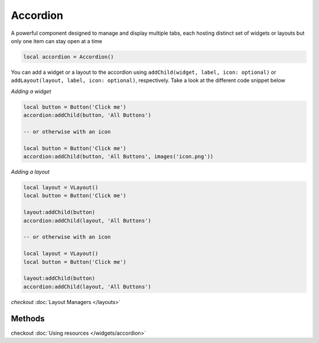 Accordion
###########

A powerful component designed to manage and display multiple tabs, each hosting distinct set of widgets or layouts but only one item can stay open at a time

.. code-block:: lua

  local accordion = Accordion()

You can add a widget or a layout to the accordion using ``addChild(widget, label, icon: optional)`` or ``addLayout(layout, label, icon: optional)``, respectively. Take a look at the different code snippet below

*Adding a widget*

.. code-block:: lua

  local button = Button('Click me')
  accordion:addChild(button, 'All Buttons')

  -- or otherwise with an icon

  local button = Button('Click me')
  accordion:addChild(button, 'All Buttons', images('icon.png'))

*Adding a layout*

.. code-block:: lua

  local layout = VLayout()
  local button = Button('Click me')

  layout:addChild(button)
  accordion:addChild(layout, 'All Buttons')

  -- or otherwise with an icon

  local layout = VLayout()
  local button = Button('Click me')

  layout:addChild(button)
  accordion:addChild(layout, 'All Buttons')

*checkout* :doc:`Layout Managers </layouts>`

Methods
***************

.. function:: addChild(widget, label, icon: optional)
  
  Adds a widget in a tab to the accordion with given a label, and icon if necessary

.. function:: addLayout(layout, label, icon: optional)
  
  Adds a layout in a tab to the accordion with given a label, and icon if necessary

checkout :doc:`Using resources </widgets/accordion>`

.. function:: setTooltip(text)

  Enable text that appears when a mouse hovers on the tab

.. function:: getCurrentIndex()

  Gets the current index of the visible tab

.. function:: setCurrentIndex(index)

  Sets the index of the tab to be visible
